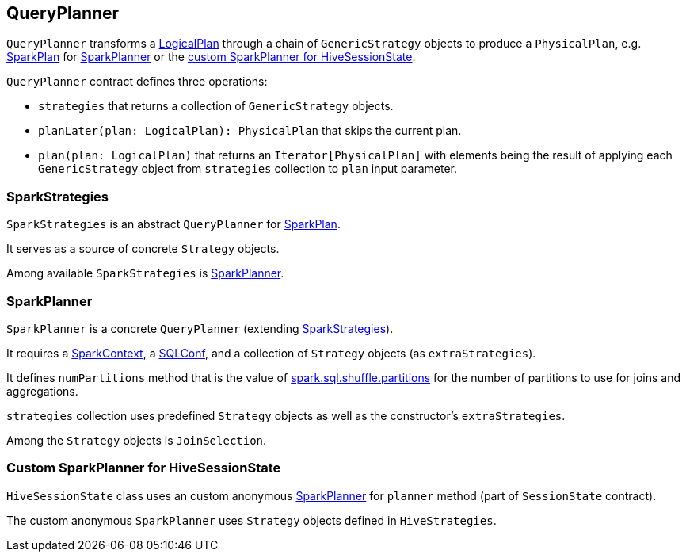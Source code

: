 == QueryPlanner

`QueryPlanner` transforms a link:spark-sql-logical-plan.adoc[LogicalPlan] through a chain of `GenericStrategy` objects to produce a `PhysicalPlan`, e.g. link:spark-sql-spark-plan.adoc[SparkPlan] for <<SparkPlanner, SparkPlanner>> or the <<HiveSessionState, custom SparkPlanner for HiveSessionState>>.

`QueryPlanner` contract defines three operations:

* `strategies` that returns a collection of `GenericStrategy` objects.

* `planLater(plan: LogicalPlan): PhysicalPlan` that skips the current plan.

* `plan(plan: LogicalPlan)` that returns an `Iterator[PhysicalPlan]` with elements being the result of applying each `GenericStrategy` object from `strategies` collection to `plan` input parameter.

=== [[SparkStrategies]] SparkStrategies

`SparkStrategies` is an abstract `QueryPlanner` for link:spark-sql-spark-plan.adoc[SparkPlan].

It serves as a source of concrete `Strategy` objects.

Among available `SparkStrategies` is <<SparkPlanner, SparkPlanner>>.

=== [[SparkPlanner]] SparkPlanner

`SparkPlanner` is a concrete `QueryPlanner` (extending <<SparkStrategies, SparkStrategies>>).

It requires a link:spark-sparkcontext.adoc[SparkContext], a link:spark-sql-SQLConf.adoc[SQLConf], and a collection of `Strategy` objects (as `extraStrategies`).

It defines `numPartitions` method that is the value of link:spark-sql-settings.adoc#spark.sql.shuffle.partitions[spark.sql.shuffle.partitions] for the number of partitions to use for joins and aggregations.

`strategies` collection uses predefined `Strategy` objects as well as the constructor's `extraStrategies`.

Among the `Strategy` objects is `JoinSelection`.

=== [[HiveSessionState]] Custom SparkPlanner for HiveSessionState

`HiveSessionState` class uses an custom anonymous  <<SparkPlanner, SparkPlanner>> for `planner` method (part of `SessionState` contract).

The custom anonymous `SparkPlanner` uses `Strategy` objects defined in `HiveStrategies`.
